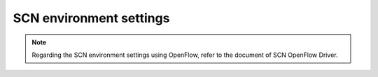=========================
SCN environment settings
=========================

.. note::
    Regarding the SCN environment settings using OpenFlow, refer to the document of SCN OpenFlow Driver.


